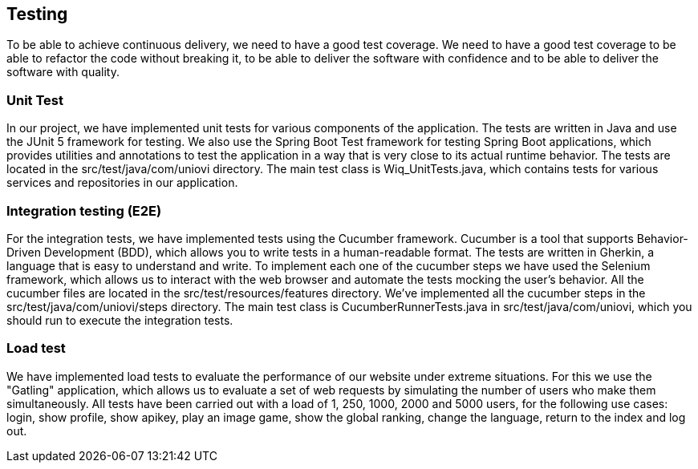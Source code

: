 ifndef::imagesdir[:imagesdir: ../images]

[[section-glossary]]
== Testing
To be able to achieve continuous delivery, we need to have a good test coverage. We need to have a good test coverage to be able to refactor the code without breaking it, to be able to deliver the software with confidence and to be able to deliver the software with quality.

=== Unit Test
In our project, we have implemented unit tests for various components of the application. The tests are written in Java and use the JUnit 5 framework for testing. We also use the Spring Boot Test framework for testing Spring Boot applications, which provides utilities and annotations to test the application in a way that is very close to its actual runtime behavior. The tests are located in the src/test/java/com/uniovi directory. The main test class is Wiq_UnitTests.java, which contains tests for various services and repositories in our application.

=== Integration testing (E2E)
For the integration tests, we have implemented tests using the Cucumber framework. Cucumber is a tool that supports Behavior-Driven Development (BDD), which allows you to write tests in a human-readable format. The tests are written in Gherkin, a language that is easy to understand and write. To implement each one of the cucumber steps we have used the Selenium framework, which allows us to interact with the web browser and automate the tests mocking the user’s behavior. All the cucumber files are located in the src/test/resources/features directory. We’ve implemented all the cucumber steps in the src/test/java/com/uniovi/steps directory. The main test class is CucumberRunnerTests.java in src/test/java/com/uniovi, which you should run to execute the integration tests.

=== Load test
We have implemented load tests to evaluate the performance of our website under extreme situations. For this we use the "Gatling" application, which allows us to evaluate a set of web requests by simulating the number of users who make them simultaneously. All tests have been carried out with a load of 1, 250, 1000, 2000 and 5000 users, for the following use cases: login, show profile, show apikey, play an image game, show the global ranking, change the language, return to the index and log out.
